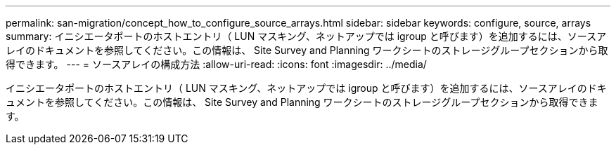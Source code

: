 ---
permalink: san-migration/concept_how_to_configure_source_arrays.html 
sidebar: sidebar 
keywords: configure, source, arrays 
summary: イニシエータポートのホストエントリ（ LUN マスキング、ネットアップでは igroup と呼びます）を追加するには、ソースアレイのドキュメントを参照してください。この情報は、 Site Survey and Planning ワークシートのストレージグループセクションから取得できます。 
---
= ソースアレイの構成方法
:allow-uri-read: 
:icons: font
:imagesdir: ../media/


[role="lead"]
イニシエータポートのホストエントリ（ LUN マスキング、ネットアップでは igroup と呼びます）を追加するには、ソースアレイのドキュメントを参照してください。この情報は、 Site Survey and Planning ワークシートのストレージグループセクションから取得できます。
